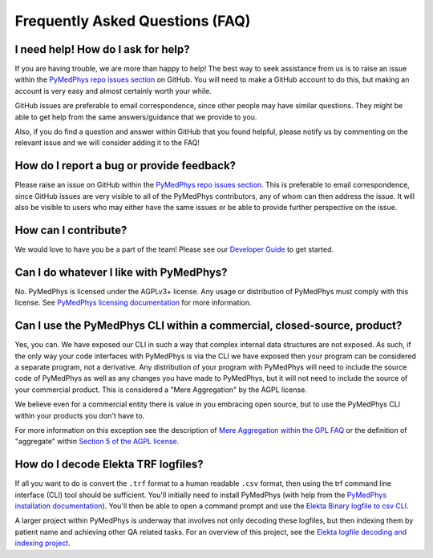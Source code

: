 ================================
Frequently Asked Questions (FAQ)
================================


I need help! How do I ask for help?
-----------------------------------

If you are having trouble, we are more than happy to help! The best way to seek
assistance from us is to raise an issue within the
`PyMedPhys repo issues section`_
on GitHub. You will need to make a GitHub account to do this, but making an
account is very easy and almost certainly worth your while.

GitHub issues are preferable to email correspondence, since other people may
have similar questions. They might be able to get help from the same
answers/guidance that we provide to you.

Also, if you do find a question and answer within GitHub that you found
helpful, please notify us by commenting on the relevant issue and we will
consider adding it to the FAQ!


How do I report a bug or provide feedback?
-------------------------------------------

Please raise an issue on GitHub within the `PyMedPhys repo issues section`_.
This is preferable to email correspondence, since GitHub issues are very
visible to all of the PyMedPhys contributors, any of whom can then address the
issue. It will also be visible to users who may either have the same issues or
be able to provide further perspective on the issue.

.. _`PyMedPhys repo issues section`: https://github.com/pymedphys/pymedphys/issues


How can I contribute?
---------------------

We would love to have you be a part of the team! Please see our
`Developer Guide`_ to get started.

.. _`Developer Guide`: ../developer/contributing.html


Can I do whatever I like with PyMedPhys?
----------------------------------------

No. PyMedPhys is licensed under the AGPLv3+ license. Any usage or distribution
of PyMedPhys must comply with this license. See
`PyMedPhys licensing documentation`_ for more information.

.. _`PyMedPhys licensing documentation`: licensing.html


Can I use the PyMedPhys CLI within a commercial, closed-source, product?
------------------------------------------------------------------------

Yes, you can. We have exposed our CLI in such a way that complex internal
data structures are not exposed. As such, if the only way your code interfaces
with PyMedPhys is via the CLI we have exposed then your program can be
considered a separate program, not a derivative. Any distribution of your
program with PyMedPhys will need to include the source code of PyMedPhys as
well as any changes you have made to PyMedPhys, but it will not need to include
the source of your commercial product. This is considered a "Mere Aggregation"
by the AGPL license.

We believe even for a commercial entity there is value in you embracing open
source, but to use the PyMedPhys CLI within your products you don't have to.

For more information on this exception see the description of `Mere Aggregation
within the GPL FAQ
<https://www.gnu.org/licenses/gpl-faq.html#MereAggregation>`_ or the definition
of "aggregate" within `Section 5 of the AGPL license
<https://www.gnu.org/licenses/agpl-3.0.en.html#section5>`_.


How do I decode Elekta TRF logfiles?
------------------------------------

If all you want to do is convert the ``.trf`` format to a human readable
``.csv`` format, then using the trf command line interface (CLI) tool should be
sufficient. You'll initially need to install PyMedPhys (with help from the
`PyMedPhys installation documentation`_). You'll then be able to open a command
prompt and use the `Elekta Binary logfile to csv CLI`_.

.. _`PyMedPhys installation documentation`: installation.html

.. _`Elekta binary logfile to csv CLI`: ../user/interfaces/cli/trf.html#to-csv

A larger project within PyMedPhys is underway that involves not only decoding
these logfiles, but then indexing them by patient name and achieving other QA
related tasks. For an overview of this project, see the
`Elekta logfile decoding and indexing project`_.

.. _`Elekta logfile decoding and indexing project`: ../projects/elekta-logfiles.html
